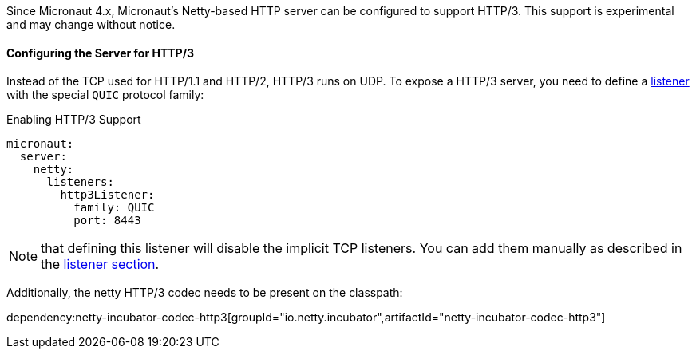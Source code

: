 Since Micronaut 4.x, Micronaut's Netty-based HTTP server can be configured to support HTTP/3. This support is experimental and may change without notice.

==== Configuring the Server for HTTP/3

Instead of the TCP used for HTTP/1.1 and HTTP/2, HTTP/3 runs on UDP. To expose a HTTP/3 server, you need to define a <<listener, listener>> with the special `QUIC` protocol family:

.Enabling HTTP/3 Support
[source,yaml]
----
micronaut:
  server:
    netty:
      listeners:
        http3Listener:
          family: QUIC
          port: 8443
----

NOTE: that defining this listener will disable the implicit TCP listeners. You can add them manually as described in the <<listener, listener section>>.

Additionally, the netty HTTP/3 codec needs to be present on the classpath:

dependency:netty-incubator-codec-http3[groupId="io.netty.incubator",artifactId="netty-incubator-codec-http3"]
